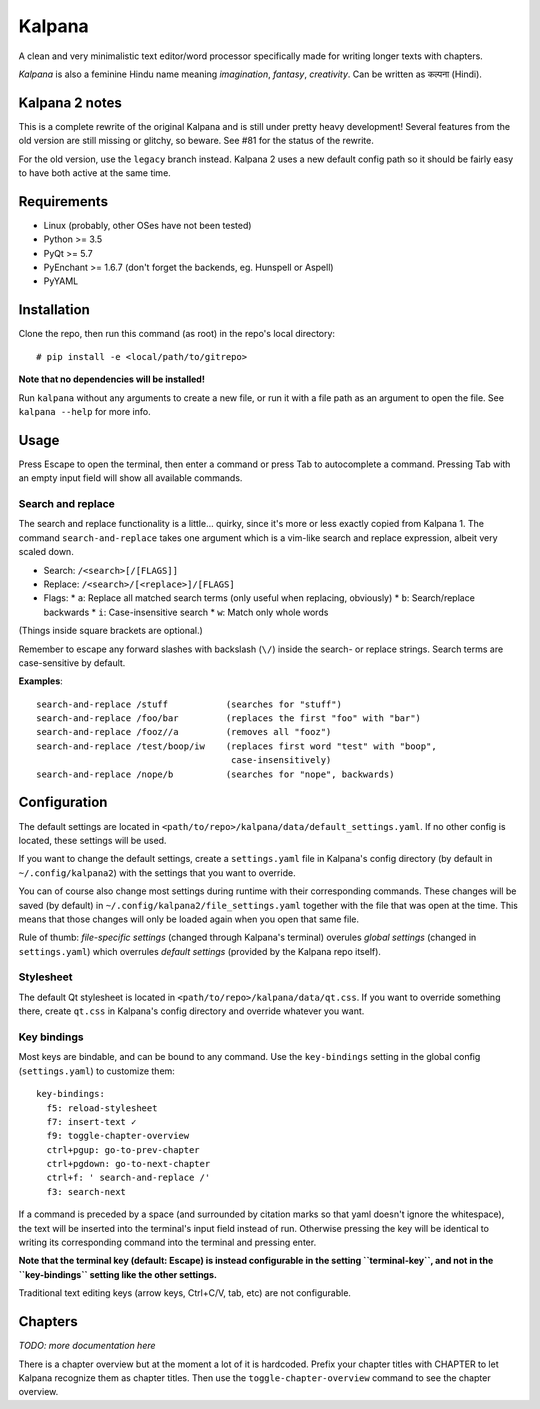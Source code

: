 Kalpana
=======

A clean and very minimalistic text editor/word processor specifically made
for writing longer texts with chapters.

*Kalpana* is also a feminine Hindu name meaning *imagination*, *fantasy*,
*creativity*. Can be written as  कल्पना (Hindi).


Kalpana 2 notes
---------------
This is a complete rewrite of the original Kalpana and is still under pretty
heavy development! Several features from the old version are still missing or
glitchy, so beware. See #81 for the status of the rewrite.

For the old version, use the ``legacy`` branch instead. Kalpana 2 uses a new
default config path so it should be fairly easy to have both active at the same
time.


Requirements
------------
* Linux (probably, other OSes have not been tested)
* Python >= 3.5
* PyQt >= 5.7
* PyEnchant >= 1.6.7 (don't forget the backends, eg. Hunspell or Aspell)
* PyYAML


Installation
------------
Clone the repo, then run this command (as root) in the repo's local directory::

  # pip install -e <local/path/to/gitrepo>

**Note that no dependencies will be installed!**

Run ``kalpana`` without any arguments to create a new file, or run it with
a file path as an argument to open the file. See ``kalpana --help``
for more info.


Usage
-----
Press Escape to open the terminal, then enter a command or press Tab to
autocomplete a command. Pressing Tab with an empty input field will show all
available commands.

Search and replace
~~~~~~~~~~~~~~~~~~
The search and replace functionality is a little... quirky, since it's more or
less exactly copied from Kalpana 1. The command ``search-and-replace`` takes
one argument which is a vim-like search and replace expression, albeit very
scaled down.

* Search: ``/<search>[/[FLAGS]]``
* Replace: ``/<search>/[<replace>]/[FLAGS]``
* Flags:
  * ``a``: Replace all matched search terms (only useful when replacing, obviously)
  * ``b``: Search/replace backwards
  * ``i``: Case-insensitive search
  * ``w``: Match only whole words

(Things inside square brackets are optional.)

Remember to escape any forward slashes with backslash (``\/``) inside the
search- or replace strings. Search terms are case-sensitive by default.

**Examples**::

  search-and-replace /stuff           (searches for "stuff")
  search-and-replace /foo/bar         (replaces the first "foo" with "bar")
  search-and-replace /fooz//a         (removes all "fooz")
  search-and-replace /test/boop/iw    (replaces first word "test" with "boop",
                                       case-insensitively)
  search-and-replace /nope/b          (searches for "nope", backwards)


Configuration
-------------
The default settings are located in
``<path/to/repo>/kalpana/data/default_settings.yaml``. If no other config is
located, these settings will be used.

If you want to change the default settings, create a ``settings.yaml`` file
in Kalpana's config directory (by default in ``~/.config/kalpana2``) with the
settings that you want to override.

You can of course also change most settings during runtime with their
corresponding commands. These changes will be saved (by default) in
``~/.config/kalpana2/file_settings.yaml`` together with the file that was open
at the time. This means that those changes will only be loaded again when you
open that same file.

Rule of thumb: *file-specific settings* (changed through Kalpana's terminal)
overules *global settings* (changed in ``settings.yaml``) which overrules
*default settings* (provided by the Kalpana repo itself).


Stylesheet
~~~~~~~~~~
The default Qt stylesheet is located in ``<path/to/repo>/kalpana/data/qt.css``.
If you want to override something there, create ``qt.css`` in Kalpana's
config directory and override whatever you want.


Key bindings
~~~~~~~~~~~~
Most keys are bindable, and can be bound to any command. Use the
``key-bindings`` setting in the global config (``settings.yaml``) to
customize them::

  key-bindings:
    f5: reload-stylesheet
    f7: insert-text ✓
    f9: toggle-chapter-overview
    ctrl+pgup: go-to-prev-chapter
    ctrl+pgdown: go-to-next-chapter
    ctrl+f: ' search-and-replace /'
    f3: search-next

If a command is preceded by a space (and surrounded by citation marks so that
yaml doesn't ignore the whitespace), the text will be inserted into the
terminal's input field instead of run. Otherwise pressing the key will be
identical to writing its corresponding command into the terminal and pressing
enter.

**Note that the terminal key (default: Escape) is instead configurable in the
setting ``terminal-key``, and not in the ``key-bindings`` setting like the other
settings.**

Traditional text editing keys (arrow keys, Ctrl+C/V, tab, etc) are not
configurable.


Chapters
--------
*TODO: more documentation here*

There is a chapter overview but at the moment a lot of it is hardcoded.
Prefix your chapter titles with CHAPTER to let Kalpana recognize them as
chapter titles. Then use the ``toggle-chapter-overview`` command to see the
chapter overview.
